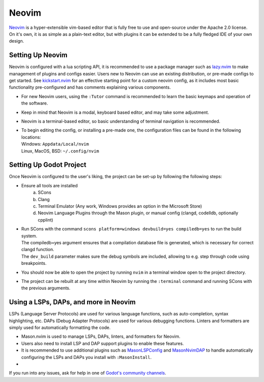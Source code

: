 .. _doc_configuring_an_ide_rider:

Neovim
======

`Neovim <https://neovim.io/>`__ is a hyper-extensible vim-based editor that is fully free to use and open-source under the Apache 2.0 license.
On it's own, it is as simple as a plain-text editor, but with plugins it can be extended to be a fully fledged IDE of your own design.

Setting Up Neovim
-----------------

Neovim is configured with a lua scripting API, it is recommended to use a package manager such as `lazy.nvim <https://github.com/folke/lazy.nvim>`__ to make management of plugins and configs easier. Users new to Neovim can use an existing distribution, or pre-made configs to get started. See `kickstart.nvim <https://github.com/nvim-lua/kickstart.nvim>`__ for an effective starting point for a custom neovim config, as it includes most basic functionality pre-configured and has comments explaining various components.

- For new Neovim users, using the ``:Tutor`` command is recommended to learn the basic keymaps and operation of the software.
- Keep in mind that Neovim is a modal, keyboard based editor, and may take some adjustment.
- Neovim is a terminal-based editor, so basic understanding of terminal navigation is recommended.
- | To begin editing the config, or installing a pre-made one, the configuration files can be found in the following locations:
  | Windows: ``Appdata/Local/nvim``
  | Linux, MacOS, BSD: ``~/.config/nvim``

Setting Up Godot Project
------------------------

Once Neovim is configured to the user's liking, the project can be set-up by following the following steps:

- Ensure all tools are installed
    a. SCons
    b. Clang
    c. Terminal Emulator (Any work, Windows provides an option in the Microsoft Store)
    d. Neovim Language Plugins through the Mason plugin, or manual config (clangd, codelldb, optionally cpplint)

- | Run SCons with the command ``scons platform=windows devbuild=yes compiledb=yes`` to run the build system.
  | The compiledb=yes argument ensures that a compilation database file is generated, which is necessary for correct clangd function.
  | The ``dev_build`` parameter makes sure the debug symbols are included, allowing to e.g. step through code using breakpoints.
- You should now be able to open the project by running ``nvim`` in a terminal window open to the project directory.
- The project can be rebuilt at any time within Neovim by running the ``:terminal`` command and running SCons with the previous arguments.

Using a LSPs, DAPs, and more in Neovim
--------------------------------------

LSPs (Language Server Protocols) are used for various language functions, such as auto-completion, syntax highlighting, etc. 
DAPs (Debug Adapter Protocols) are used for various debugging functions. 
Linters and formatters are simply used for automatically formatting the code. 

- Mason.nvim is used to manage LSPs, DAPs, linters, and formatters for Neovim.
- Users also need to install LSP and DAP support plugins to enable these features.
- It is recommended to use additional plugins such as `MasonLSPConfig <https://github.com/williamboman/mason-lspconfig.nvim>`__ and `MasonNvimDAP <https://github.com/jay-babu/mason-nvim-dap.nvim>`__ to handle automatically configuring the LSPs and DAPs you install with ``:MasonInstall``.
- 


If you run into any issues, ask for help in one of
`Godot's community channels <https://godotengine.org/community>`__.
